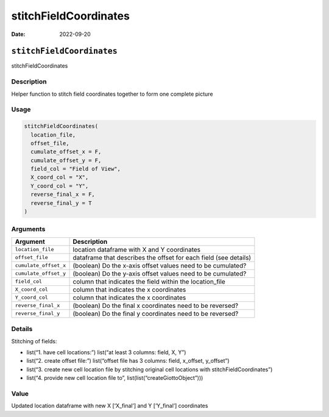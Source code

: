 ======================
stitchFieldCoordinates
======================

:Date: 2022-09-20

``stitchFieldCoordinates``
==========================

stitchFieldCoordinates

Description
-----------

Helper function to stitch field coordinates together to form one
complete picture

Usage
-----

.. code:: r

   stitchFieldCoordinates(
     location_file,
     offset_file,
     cumulate_offset_x = F,
     cumulate_offset_y = F,
     field_col = "Field of View",
     X_coord_col = "X",
     Y_coord_col = "Y",
     reverse_final_x = F,
     reverse_final_y = T
   )

Arguments
---------

+-------------------------------+--------------------------------------+
| Argument                      | Description                          |
+===============================+======================================+
| ``location_file``             | location dataframe with X and Y      |
|                               | coordinates                          |
+-------------------------------+--------------------------------------+
| ``offset_file``               | dataframe that describes the offset  |
|                               | for each field (see details)         |
+-------------------------------+--------------------------------------+
| ``cumulate_offset_x``         | (boolean) Do the x-axis offset       |
|                               | values need to be cumulated?         |
+-------------------------------+--------------------------------------+
| ``cumulate_offset_y``         | (boolean) Do the y-axis offset       |
|                               | values need to be cumulated?         |
+-------------------------------+--------------------------------------+
| ``field_col``                 | column that indicates the field      |
|                               | within the location_file             |
+-------------------------------+--------------------------------------+
| ``X_coord_col``               | column that indicates the x          |
|                               | coordinates                          |
+-------------------------------+--------------------------------------+
| ``Y_coord_col``               | column that indicates the x          |
|                               | coordinates                          |
+-------------------------------+--------------------------------------+
| ``reverse_final_x``           | (boolean) Do the final x coordinates |
|                               | need to be reversed?                 |
+-------------------------------+--------------------------------------+
| ``reverse_final_y``           | (boolean) Do the final y coordinates |
|                               | need to be reversed?                 |
+-------------------------------+--------------------------------------+

Details
-------

Stitching of fields:

-  list(“1. have cell locations:”) list(“at least 3 columns: field, X,
   Y”)

-  list(“2. create offset file:”) list(“offset file has 3 columns:
   field, x_offset, y_offset”)

-  list(“3. create new cell location file by stitching original cell
   locations with stitchFieldCoordinates”)

-  list(“4. provide new cell location file to”,
   list(list(“createGiottoObject”)))

Value
-----

Updated location dataframe with new X [‘X_final’] and Y [‘Y_final’]
coordinates
